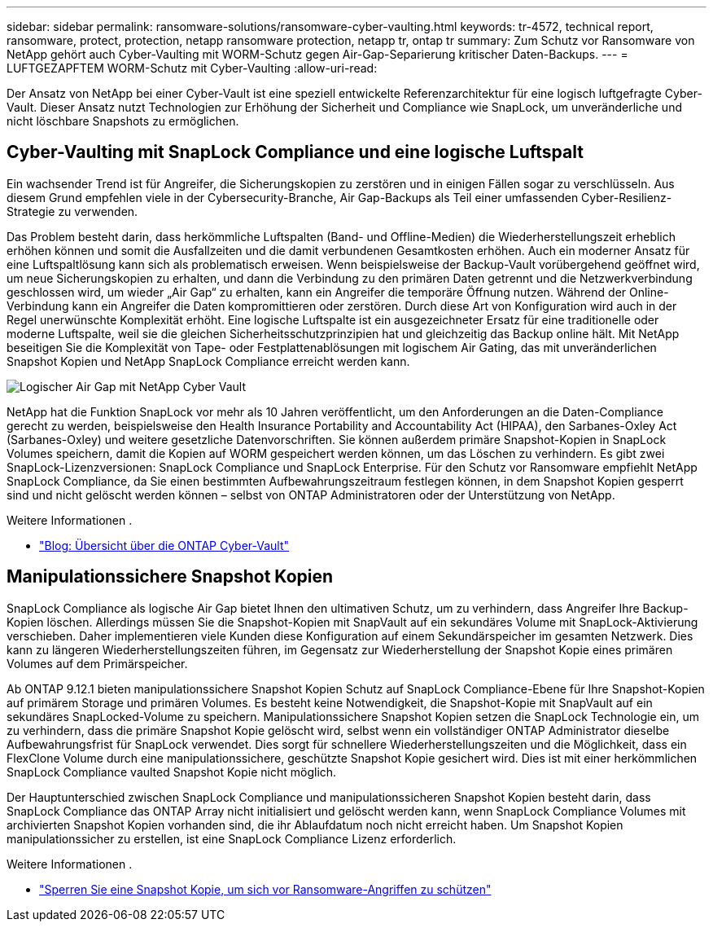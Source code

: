 ---
sidebar: sidebar 
permalink: ransomware-solutions/ransomware-cyber-vaulting.html 
keywords: tr-4572, technical report, ransomware, protect, protection, netapp ransomware protection, netapp tr, ontap tr 
summary: Zum Schutz vor Ransomware von NetApp gehört auch Cyber-Vaulting mit WORM-Schutz gegen Air-Gap-Separierung kritischer Daten-Backups. 
---
= LUFTGEZAPFTEM WORM-Schutz mit Cyber-Vaulting
:allow-uri-read: 


[role="lead"]
Der Ansatz von NetApp bei einer Cyber-Vault ist eine speziell entwickelte Referenzarchitektur für eine logisch luftgefragte Cyber-Vault. Dieser Ansatz nutzt Technologien zur Erhöhung der Sicherheit und Compliance wie SnapLock, um unveränderliche und nicht löschbare Snapshots zu ermöglichen.



== Cyber-Vaulting mit SnapLock Compliance und eine logische Luftspalt

Ein wachsender Trend ist für Angreifer, die Sicherungskopien zu zerstören und in einigen Fällen sogar zu verschlüsseln. Aus diesem Grund empfehlen viele in der Cybersecurity-Branche, Air Gap-Backups als Teil einer umfassenden Cyber-Resilienz-Strategie zu verwenden.

Das Problem besteht darin, dass herkömmliche Luftspalten (Band- und Offline-Medien) die Wiederherstellungszeit erheblich erhöhen können und somit die Ausfallzeiten und die damit verbundenen Gesamtkosten erhöhen. Auch ein moderner Ansatz für eine Luftspaltlösung kann sich als problematisch erweisen. Wenn beispielsweise der Backup-Vault vorübergehend geöffnet wird, um neue Sicherungskopien zu erhalten, und dann die Verbindung zu den primären Daten getrennt und die Netzwerkverbindung geschlossen wird, um wieder „Air Gap“ zu erhalten, kann ein Angreifer die temporäre Öffnung nutzen. Während der Online-Verbindung kann ein Angreifer die Daten kompromittieren oder zerstören. Durch diese Art von Konfiguration wird auch in der Regel unerwünschte Komplexität erhöht. Eine logische Luftspalte ist ein ausgezeichneter Ersatz für eine traditionelle oder moderne Luftspalte, weil sie die gleichen Sicherheitsschutzprinzipien hat und gleichzeitig das Backup online hält. Mit NetApp beseitigen Sie die Komplexität von Tape- oder Festplattenablösungen mit logischem Air Gating, das mit unveränderlichen Snapshot Kopien und NetApp SnapLock Compliance erreicht werden kann.

image:ransomware-solution-workload-characteristics2.png["Logischer Air Gap mit NetApp Cyber Vault"]

NetApp hat die Funktion SnapLock vor mehr als 10 Jahren veröffentlicht, um den Anforderungen an die Daten-Compliance gerecht zu werden, beispielsweise den Health Insurance Portability and Accountability Act (HIPAA), den Sarbanes-Oxley Act (Sarbanes-Oxley) und weitere gesetzliche Datenvorschriften. Sie können außerdem primäre Snapshot-Kopien in SnapLock Volumes speichern, damit die Kopien auf WORM gespeichert werden können, um das Löschen zu verhindern. Es gibt zwei SnapLock-Lizenzversionen: SnapLock Compliance und SnapLock Enterprise. Für den Schutz vor Ransomware empfiehlt NetApp SnapLock Compliance, da Sie einen bestimmten Aufbewahrungszeitraum festlegen können, in dem Snapshot Kopien gesperrt sind und nicht gelöscht werden können – selbst von ONTAP Administratoren oder der Unterstützung von NetApp.

.Weitere Informationen .
* https://docs.netapp.com/us-en/netapp-solutions/cyber-vault/ontap-cyber-vault-overview.html["Blog: Übersicht über die ONTAP Cyber-Vault"^]




== Manipulationssichere Snapshot Kopien

SnapLock Compliance als logische Air Gap bietet Ihnen den ultimativen Schutz, um zu verhindern, dass Angreifer Ihre Backup-Kopien löschen. Allerdings müssen Sie die Snapshot-Kopien mit SnapVault auf ein sekundäres Volume mit SnapLock-Aktivierung verschieben. Daher implementieren viele Kunden diese Konfiguration auf einem Sekundärspeicher im gesamten Netzwerk. Dies kann zu längeren Wiederherstellungszeiten führen, im Gegensatz zur Wiederherstellung der Snapshot Kopie eines primären Volumes auf dem Primärspeicher.

Ab ONTAP 9.12.1 bieten manipulationssichere Snapshot Kopien Schutz auf SnapLock Compliance-Ebene für Ihre Snapshot-Kopien auf primärem Storage und primären Volumes. Es besteht keine Notwendigkeit, die Snapshot-Kopie mit SnapVault auf ein sekundäres SnapLocked-Volume zu speichern. Manipulationssichere Snapshot Kopien setzen die SnapLock Technologie ein, um zu verhindern, dass die primäre Snapshot Kopie gelöscht wird, selbst wenn ein vollständiger ONTAP Administrator dieselbe Aufbewahrungsfrist für SnapLock verwendet. Dies sorgt für schnellere Wiederherstellungszeiten und die Möglichkeit, dass ein FlexClone Volume durch eine manipulationssichere, geschützte Snapshot Kopie gesichert wird. Dies ist mit einer herkömmlichen SnapLock Compliance vaulted Snapshot Kopie nicht möglich.

Der Hauptunterschied zwischen SnapLock Compliance und manipulationssicheren Snapshot Kopien besteht darin, dass SnapLock Compliance das ONTAP Array nicht initialisiert und gelöscht werden kann, wenn SnapLock Compliance Volumes mit archivierten Snapshot Kopien vorhanden sind, die ihr Ablaufdatum noch nicht erreicht haben. Um Snapshot Kopien manipulationssicher zu erstellen, ist eine SnapLock Compliance Lizenz erforderlich.

.Weitere Informationen .
* link:../snaplock/snapshot-lock-concept.html["Sperren Sie eine Snapshot Kopie, um sich vor Ransomware-Angriffen zu schützen"]

